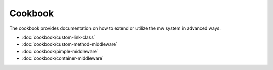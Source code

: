 ========
Cookbook
========

The cookbook provides documentation on how to extend or utilize the mw system in advanced ways.

- :doc:`cookbook/custom-link-class`
- :doc:`cookbook/custom-method-middleware`
- :doc:`cookbook/pimple-middleware`
- :doc:`cookbook/container-middleware`
